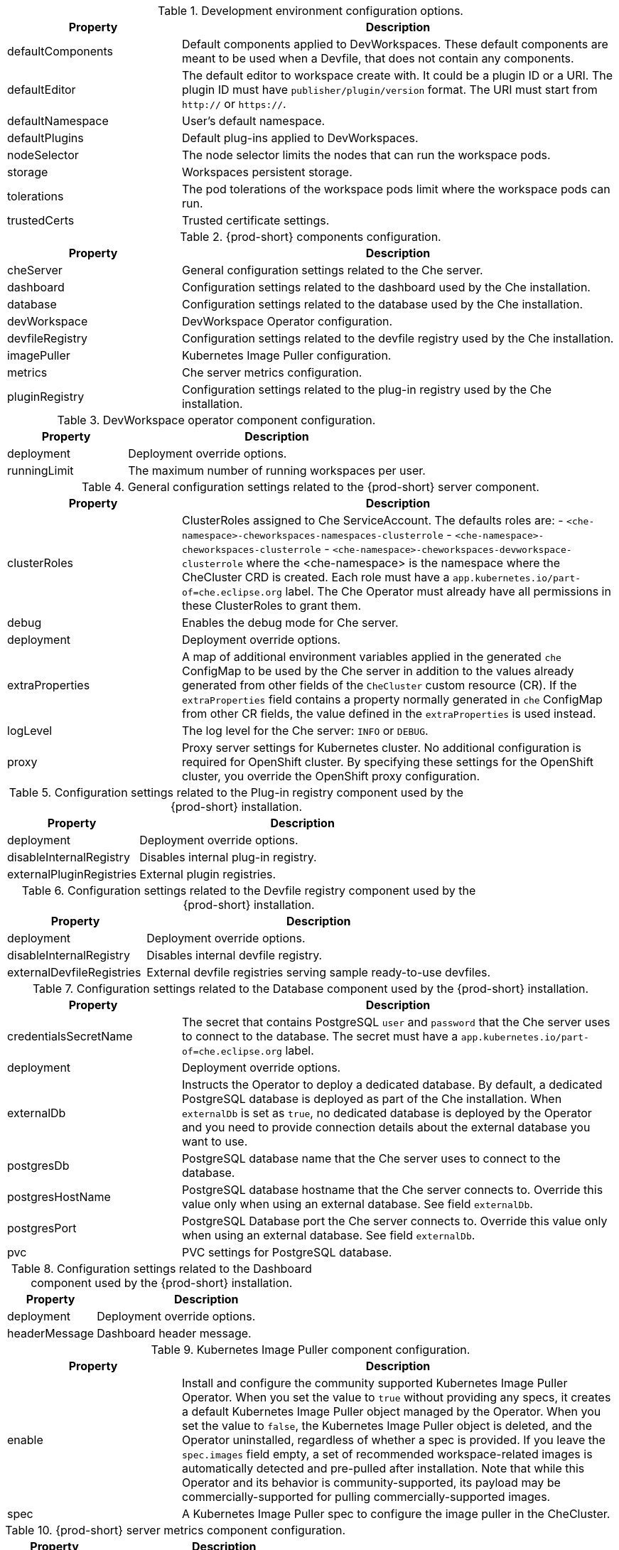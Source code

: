 pass:[<!-- vale off -->]

[id="checluster-custom-resource-devEnvironments-settings_{context}"]
.Development environment configuration options.

[cols="2,5", options="header"]
:=== 
 Property: Description 
defaultComponents: Default components applied to DevWorkspaces. These default components are meant to be used when a Devfile, that does not contain any components.
defaultEditor: The default editor to workspace create with. It could be a plugin ID or a URI. The plugin ID must have `publisher/plugin/version` format. The URI must start from `http\://` or `https\://`.
defaultNamespace: User's default namespace.
defaultPlugins: Default plug-ins applied to DevWorkspaces.
nodeSelector: The node selector limits the nodes that can run the workspace pods.
storage: Workspaces persistent storage.
tolerations: The pod tolerations of the workspace pods limit where the workspace pods can run.
trustedCerts: Trusted certificate settings.
:=== 

[id="checluster-custom-resource-components-settings_{context}"]
.{prod-short} components configuration.

[cols="2,5", options="header"]
:=== 
 Property: Description 
cheServer: General configuration settings related to the Che server.
dashboard: Configuration settings related to the dashboard used by the Che installation.
database: Configuration settings related to the database used by the Che installation.
devWorkspace: DevWorkspace Operator configuration.
devfileRegistry: Configuration settings related to the devfile registry used by the Che installation.
imagePuller: Kubernetes Image Puller configuration.
metrics: Che server metrics configuration.
pluginRegistry: Configuration settings related to the plug-in registry used by the Che installation.
:=== 

[id="checluster-custom-resource-components-properties-devWorkspace-settings_{context}"]
.DevWorkspace operator component configuration.

[cols="2,5", options="header"]
:=== 
 Property: Description 
deployment: Deployment override options.
runningLimit: The maximum number of running workspaces per user.
:=== 

[id="checluster-custom-resource-components-properties-cheServer-settings_{context}"]
.General configuration settings related to the {prod-short} server component.

[cols="2,5", options="header"]
:=== 
 Property: Description 
clusterRoles: ClusterRoles assigned to Che ServiceAccount. The defaults roles are\: - `<che-namespace>-cheworkspaces-namespaces-clusterrole` - `<che-namespace>-cheworkspaces-clusterrole` - `<che-namespace>-cheworkspaces-devworkspace-clusterrole` where the <che-namespace> is the namespace where the CheCluster CRD is created. Each role must have a `app.kubernetes.io/part-of=che.eclipse.org` label. The Che Operator must already have all permissions in these ClusterRoles to grant them.
debug: Enables the debug mode for Che server.
deployment: Deployment override options.
extraProperties: A map of additional environment variables applied in the generated `che` ConfigMap to be used by the Che server in addition to the values already generated from other fields of the `CheCluster` custom resource (CR). If the `extraProperties` field contains a property normally generated in `che` ConfigMap from other CR fields, the value defined in the `extraProperties` is used instead.
logLevel: The log level for the Che server\: `INFO` or `DEBUG`.
proxy: Proxy server settings for Kubernetes cluster. No additional configuration is required for OpenShift cluster. By specifying these settings for the OpenShift cluster, you override the OpenShift proxy configuration.
:=== 

[id="checluster-custom-resource-components-properties-pluginRegistry-settings_{context}"]
.Configuration settings related to the Plug-in registry component used by the {prod-short} installation.

[cols="2,5", options="header"]
:=== 
 Property: Description 
deployment: Deployment override options.
disableInternalRegistry: Disables internal plug-in registry.
externalPluginRegistries: External plugin registries.
:=== 

[id="checluster-custom-resource-components-properties-devfileRegistry-settings_{context}"]
.Configuration settings related to the Devfile registry component used by the {prod-short} installation.

[cols="2,5", options="header"]
:=== 
 Property: Description 
deployment: Deployment override options.
disableInternalRegistry: Disables internal devfile registry.
externalDevfileRegistries: External devfile registries serving sample ready-to-use devfiles.
:=== 

[id="checluster-custom-resource-components-properties-database-settings_{context}"]
.Configuration settings related to the Database component used by the {prod-short} installation.

[cols="2,5", options="header"]
:=== 
 Property: Description 
credentialsSecretName: The secret that contains PostgreSQL `user` and `password` that the Che server uses to connect to the database. The secret must have a `app.kubernetes.io/part-of=che.eclipse.org` label.
deployment: Deployment override options.
externalDb: Instructs the Operator to deploy a dedicated database. By default, a dedicated PostgreSQL database is deployed as part of the Che installation. When `externalDb` is set as `true`, no dedicated database is deployed by the Operator and you need to provide connection details about the external database you want to use.
postgresDb: PostgreSQL database name that the Che server uses to connect to the database.
postgresHostName: PostgreSQL database hostname that the Che server connects to. Override this value only when using an external database. See field `externalDb`.
postgresPort: PostgreSQL Database port the Che server connects to. Override this value only when using an external database. See field `externalDb`.
pvc: PVC settings for PostgreSQL database.
:=== 

[id="checluster-custom-resource-components-properties-dashboard-settings_{context}"]
.Configuration settings related to the Dashboard component used by the {prod-short} installation.

[cols="2,5", options="header"]
:=== 
 Property: Description 
deployment: Deployment override options.
headerMessage: Dashboard header message.
:=== 

[id="checluster-custom-resource-components-properties-imagePuller-settings_{context}"]
.Kubernetes Image Puller component configuration.

[cols="2,5", options="header"]
:=== 
 Property: Description 
enable: Install and configure the community supported Kubernetes Image Puller Operator. When you set the value to `true` without providing any specs, it creates a default Kubernetes Image Puller object managed by the Operator. When you set the value to `false`, the Kubernetes Image Puller object is deleted, and the Operator uninstalled, regardless of whether a spec is provided. If you leave the `spec.images` field empty, a set of recommended workspace-related images is automatically detected and pre-pulled after installation. Note that while this Operator and its behavior is community-supported, its payload may be commercially-supported for pulling commercially-supported images.
spec: A Kubernetes Image Puller spec to configure the image puller in the CheCluster.
:=== 

[id="checluster-custom-resource-components-properties-metrics-settings_{context}"]
.{prod-short} server metrics component configuration.

[cols="2,5", options="header"]
:=== 
 Property: Description 
enable: Enables `metrics` for the Che server endpoint.
:=== 

[id="checluster-custom-resource-networking-settings_{context}"]
.Networking, {prod-short} authentication and TLS configuration.

[cols="2,5", options="header"]
:=== 
 Property: Description 
annotations: Defines annotations which will be set for an Ingress (a route for OpenShift platform). The defaults for kubernetes platforms are\:     kubernetes.io/ingress.class\:                       \nginx\     nginx.ingress.kubernetes.io/proxy-read-timeout\:    \3600\,     nginx.ingress.kubernetes.io/proxy-connect-timeout\: \3600\,     nginx.ingress.kubernetes.io/ssl-redirect\:          \true\
auth: Authentication settings.
domain: For an OpenShift cluster, the Operator uses the domain to generate a hostname for the route. The generated hostname follows this pattern\: che-<che-namespace>.<domain>. The <che-namespace> is the namespace where the CheCluster CRD is created. In conjunction with labels, it creates a route served by a non-default Ingress controller. For a Kubernetes cluster, it contains a global ingress domain. There are no default values\: you must specify them.
hostname: The public hostname of the installed Che server.
labels: Defines labels which will be set for an Ingress (a route for OpenShift platform).
tlsSecretName: The name of the secret used to set up Ingress TLS termination. If the field is an empty string, the default cluster certificate is used. The secret must have a `app.kubernetes.io/part-of=che.eclipse.org` label.
:=== 

[id="checluster-custom-resource-containerRegistry-settings_{context}"]
.Configuration of an alternative registry that stores {prod-short} images.

[cols="2,5", options="header"]
:=== 
 Property: Description 
hostname: An optional hostname or URL of an alternative container registry to pull images from. This value overrides the container registry hostname defined in all the default container images involved in a Che deployment. This is particularly useful for installing Che in a restricted environment.
organization: An optional repository name of an alternative registry to pull images from. This value overrides the container registry organization defined in all the default container images involved in a Che deployment. This is particularly useful for installing {prod-short} in a restricted environment.
:=== 

[id="checluster-custom-resource-status-settings_{context}"]
.`CheCluster` Custom Resource `status` defines the observed state of {prod-short} installation

[cols="2,5", options="header"]
:=== 
 Property: Description 
chePhase: Specifies the current phase of the Che deployment.
cheURL: Public URL of the Che server.
cheVersion: Currently installed Che version.
devfileRegistryURL: The public URL of the internal devfile registry.
gatewayPhase: Specifies the current phase of the gateway deployment.
message: A human readable message indicating details about why the Che deployment is in the current phase.
pluginRegistryURL: The public URL of the internal plug-in registry.
postgresVersion: The PostgreSQL version of the image in use.
reason: A brief CamelCase message indicating details about why the Che deployment is in the current phase.
workspaceBaseDomain: The resolved workspace base domain. This is either the copy of the explicitly defined property of the same name in the spec or, if it is undefined in the spec and we're running on OpenShift, the automatically resolved basedomain for routes.
:=== 


